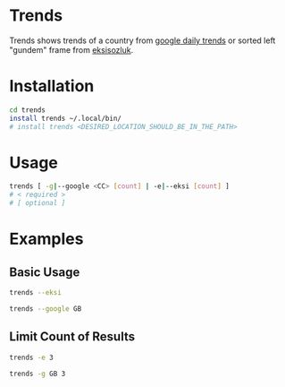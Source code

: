 * Trends
Trends shows trends of a country from [[https://trends.google.com/trends/?geo=GB][google daily trends]] or
sorted left "gundem" frame from [[https://eksisozluk.com][eksisozluk]].
* Installation
#+BEGIN_SRC bash
cd trends
install trends ~/.local/bin/
# install trends <DESIRED_LOCATION_SHOULD_BE_IN_THE_PATH>
#+END_SRC
* Usage
#+BEGIN_SRC bash
trends [ -g|--google <CC> [count] | -e|--eksi [count] ]
# < required >
# [ optional ]
#+END_SRC
* Examples
** Basic Usage
#+BEGIN_SRC bash
trends --eksi
#+END_SRC

#+RESULTS:
 • 573 | van'da arama kurtarma ekibinin üzerine çığ düşmesi
 • 524 | yalın'ın zalim parçasının yazarlardaki hatırası
 • 362 | cnn türk'ün ismi cnn akp olarak değiştirilsin
 • 349 | ak parti'den önceki türkiye
 • 275 | izlenmiş en iyi konser
 • 270 | bir çocuğa zarar gelecekse 1000 köpek öldürülsün
 • 259 | makasla üzerine yürüyen kadını öldüren polis
 • 251 | mustafa kemal'in batılı olalım takıntısı
 • 237 | türk okullarında zorbalık olmaması
 • 225 | geceye bir obez atasözü bırak
 
 
#+BEGIN_SRC bash
trends --google GB
#+END_SRC

#+RESULTS:
 • Kirk Douglas
 • Odion Ighalo
 • Tottenham vs Southampton
 • Nancy Pelosi
 • John Caudwell
 • Rangers vs Hibernian
 • Eminem
 • Kevin Kilbane
 • Ralf Little
 • Storm Ciara
** Limit Count of Results
#+BEGIN_SRC bash
trends -e 3
#+END_SRC

#+RESULTS:
 • 573 | van'da arama kurtarma ekibinin üzerine çığ düşmesi
 • 524 | yalın'ın zalim parçasının yazarlardaki hatırası
 • 362 | cnn türk'ün ismi cnn akp olarak değiştirilsin

 
#+BEGIN_SRC bash
trends -g GB 3
#+END_SRC

#+RESULTS:
 • Kirk Douglas
 • Odion Ighalo
 • Tottenham vs Southampton
